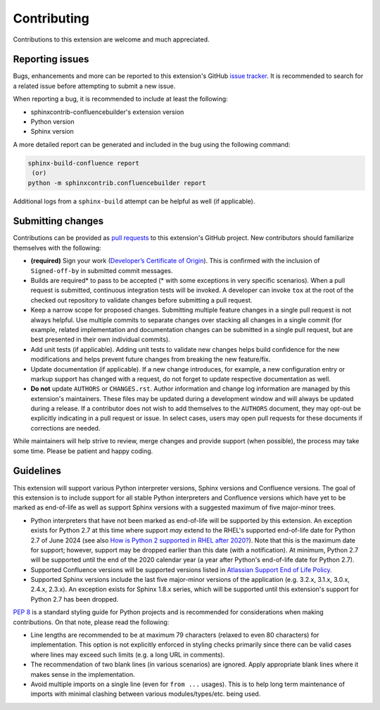 Contributing
============

Contributions to this extension are welcome and much appreciated.

Reporting issues
----------------

Bugs, enhancements and more can be reported to this extension's GitHub
`issue tracker`_. It is recommended to search for a related issue before
attempting to submit a new issue.

When reporting a bug, it is recommended to include at least the following:

- sphinxcontrib-confluencebuilder's extension version
- Python version
- Sphinx version

A more detailed report can be generated and included in the bug using the
following command:

.. code-block:: shell

    sphinx-build-confluence report
     (or)
    python -m sphinxcontrib.confluencebuilder report

Additional logs from a ``sphinx-build`` attempt can be helpful as well (if
applicable).

Submitting changes
------------------

Contributions can be provided as `pull requests`_ to this extension's GitHub
project. New contributors should familiarize themselves with the following:

- **(required)** Sign your work (`Developer’s Certificate of Origin`_). This is
  confirmed with the inclusion of ``Signed-off-by`` in submitted commit
  messages.
- Builds are required\* to pass to be accepted (\* with some exceptions in very
  specific scenarios). When a pull request is submitted, continuous integration
  tests will be invoked. A developer can invoke ``tox`` at the root of the
  checked out repository to validate changes before submitting a pull request.
- Keep a narrow scope for proposed changes. Submitting multiple feature changes
  in a single pull request is not always helpful. Use multiple commits to
  separate changes over stacking all changes in a single commit (for example,
  related implementation and documentation changes can be submitted in a single
  pull request, but are best presented in their own individual commits).
- Add unit tests (if applicable). Adding unit tests to validate new changes
  helps build confidence for the new modifications and helps prevent future
  changes from breaking the new feature/fix.
- Update documentation (if applicable). If a new change introduces, for example,
  a new configuration entry or markup support has changed with a request, do not
  forget to update respective documentation as well.
- **Do not** update ``AUTHORS`` or ``CHANGES.rst``. Author information and
  change log information are managed by this extension's maintainers. These
  files may be updated during a development window and will always be updated
  during a release. If a contributor does not wish to add themselves to the
  ``AUTHORS`` document, they may opt-out be explicitly indicating in a pull
  request or issue. In select cases, users may open pull requests for these
  documents if corrections are needed.

While maintainers will help strive to review, merge changes and provide support
(when possible), the process may take some time. Please be patient and happy
coding.

Guidelines
----------

This extension will support various Python interpreter versions, Sphinx versions
and Confluence versions. The goal of this extension is to include support for
all stable Python interpreters and Confluence versions which have yet to be
marked as end-of-life as well as support Sphinx versions with a suggested
maximum of five major-minor trees.

- Python interpreters that have not been marked as end-of-life will be supported
  by this extension. An exception exists for Python 2.7 at this time where
  support *may* extend to the RHEL's supported end-of-life date for Python 2.7
  of June 2024 (see also `How is Python 2 supported in RHEL after 2020?`_). Note
  that this is the maximum date for support; however, support may be dropped
  earlier than this date (with a notification). At minimum, Python 2.7 will be
  supported until the end of the 2020 calendar year (a year after Python's
  end-of-life date for Python 2.7).
- Supported Confluence versions will be supported versions listed in
  `Atlassian Support End of Life Policy`_.
- Supported Sphinx versions include the last five major-minor versions of the
  application (e.g. 3.2.x, 3.1.x, 3.0.x, 2.4.x, 2.3.x). An exception exists for
  Sphinx 1.8.x series, which will be supported until this extension's support
  for Python 2.7 has been dropped.

`PEP 8`_ is a standard styling guide for Python projects and is recommended for
considerations when making contributions. On that note, please read the
following:

- Line lengths are recommended to be at maximum 79 characters (relaxed to even
  80 characters) for implementation. This option is not explicitly enforced in
  styling checks primarily since there can be valid cases where lines may exceed
  such limits (e.g. a long URL in comments).
- The recommendation of two blank lines (in various scenarios) are ignored.
  Apply appropriate blank lines where it makes sense in the implementation.
- Avoid multiple imports on a single line (even for ``from ...`` usages). This
  is to help long term maintenance of imports with minimal clashing between
  various modules/types/etc. being used.

.. _Atlassian Support End of Life Policy: https://confluence.atlassian.com/support/atlassian-support-end-of-life-policy-201851003.html
.. _Developer’s Certificate of Origin: https://developercertificate.org/
.. _How is Python 2 supported in RHEL after 2020?: https://access.redhat.com/solutions/4455511
.. _PEP 8: https://www.python.org/dev/peps/pep-0008
.. _issue tracker: https://github.com/sphinx-contrib/confluencebuilder/issues
.. _pull requests: https://github.com/sphinx-contrib/confluencebuilder/pulls
